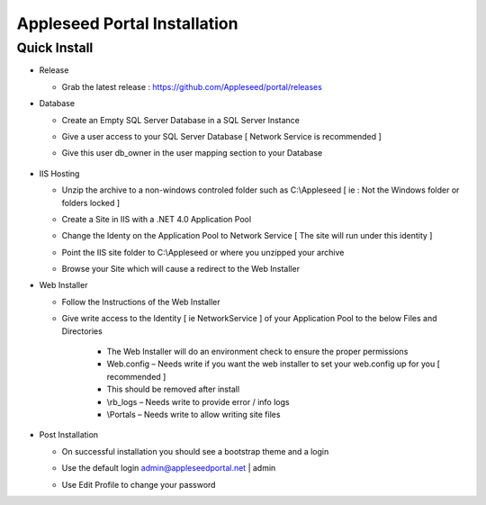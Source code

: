Appleseed Portal Installation
=============================


Quick Install
-------------

* Release

  * Grab the latest release : `<https://github.com/Appleseed/portal/releases>`_

* Database

  * Create an Empty SQL Server Database in a SQL Server Instance

    .. image:: ../images/Database-Setup.jpg

  * Give a user access to your SQL Server Database [ Network Service is recommended ]

    .. image:: ../images/User-Access1.jpg

  * Give this user db_owner in the user mapping section to your Database

   .. image:: ../images/User-Access2.jpg

* IIS Hosting

  * Unzip the archive to a non-windows controled folder such as C:\\Appleseed [ ie : Not the Windows folder or folders locked ]

    .. image:: ../images/Unzip.jpg

  * Create a Site in IIS with a .NET 4.0 Application Pool

    .. image:: ../images/IIS1.jpg

  * Change the Identy on the Application Pool to Network Service [ The site will run under this identity ]

    .. image:: ../images/IIS2.jpg

  * Point the IIS site folder to C:\\Appleseed  or where you unzipped your archive

    .. image:: ../images/IIS3.jpg

  * Browse your Site which will cause a redirect to the Web Installer

    .. image:: ../images/Web-Installer.jpg


* Web Installer

  * Follow the Instructions of the Web Installer
  * Give write access to the Identity [ ie NetworkService ] of your Application Pool to the below Files and Directories

              .. image:: ../images/Directories-Access.jpg

       * The Web Installer will do an environment check to ensure the proper permissions
       * Web.config – Needs write if you want the web installer to set your web.config up for you [ recommended ]
       * This should be removed after install
       * \\rb_logs – Needs write to provide error / info logs
       * \\Portals – Needs write to allow writing site files

* Post Installation

  * On successful installation you should see a bootstrap theme and a login

    .. image:: ../images/Portal.jpg

  * Use the default login admin@appleseedportal.net \| admin
  * Use Edit Profile to change your password
